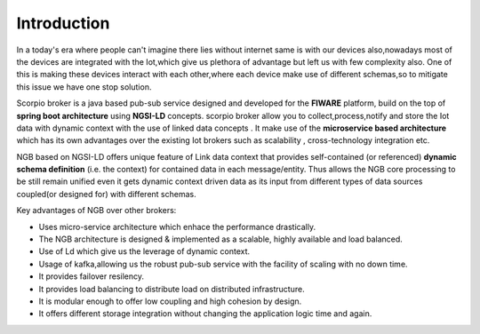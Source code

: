 *******************************
Introduction
*******************************
In a today's era where people can't imagine there lies without internet same is with our devices also,nowadays most of the devices are integrated with the Iot,which give us plethora of advantage but left us with few complexity also.
One of this is making these devices interact with each other,where each device make use of different schemas,so to mitigate this issue we have one stop solution. 

Scorpio broker is a java based pub-sub service designed and developed for the **FIWARE** platform, build on the top of **spring boot architecture** using **NGSI-LD** concepts.
scorpio broker allow you to collect,process,notify and store the Iot data with dynamic context with the use of linked data concepts .
It make use of the **microservice based architecture** which has its own advantages over the existing Iot brokers such as scalability , cross-technology integration etc.

NGB based on NGSI-LD offers unique feature of Link data context that provides self-contained (or referenced) **dynamic schema definition** (i.e. the context) for contained data in each message/entity.
Thus allows the NGB core processing to be still remain unified even it gets dynamic context driven data as its input from different types of data sources coupled(or designed for) with different schemas. 

Key advantages of NGB over other brokers:

- Uses micro-service architecture which enhace the performance drastically.

- The NGB architecture is designed & implemented as a scalable, highly available and load balanced.

- Use of Ld which give us the leverage of dynamic context.

- Usage of kafka,allowing us the robust pub-sub service with the facility of scaling with no down time.

- It provides failover resilency.

- It provides load balancing to distribute load on distributed infrastructure.

- It is modular enough to offer low coupling and high cohesion by design.

- It offers different storage integration without changing the application logic time and again.

